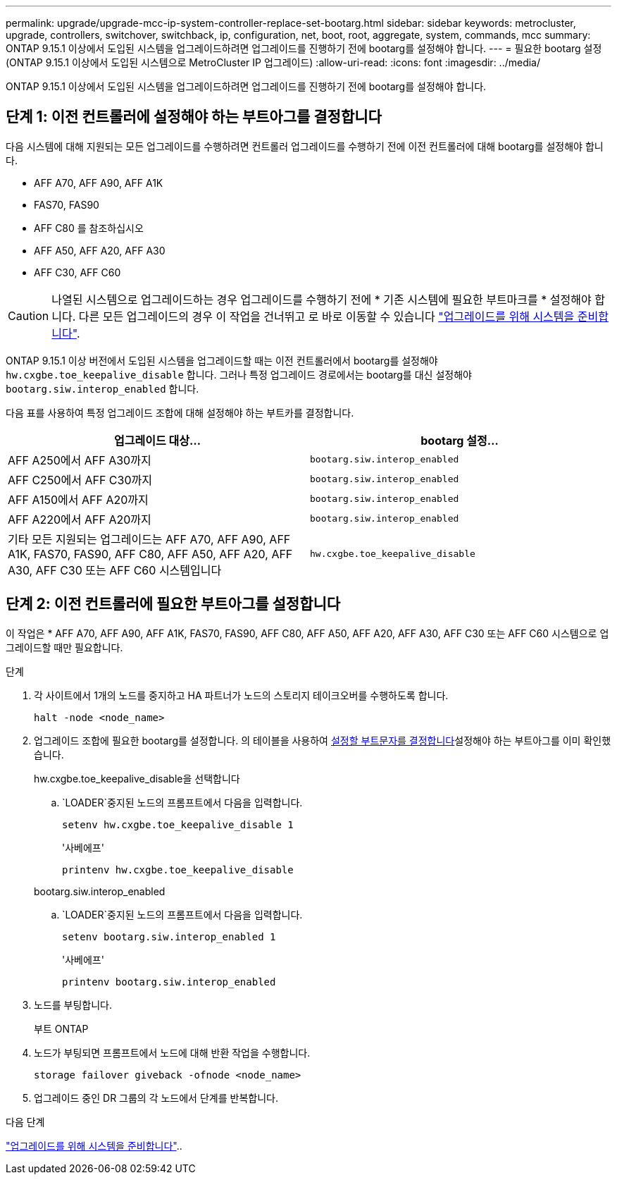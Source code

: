 ---
permalink: upgrade/upgrade-mcc-ip-system-controller-replace-set-bootarg.html 
sidebar: sidebar 
keywords: metrocluster, upgrade, controllers, switchover, switchback, ip, configuration, net, boot, root, aggregate, system, commands, mcc 
summary: ONTAP 9.15.1 이상에서 도입된 시스템을 업그레이드하려면 업그레이드를 진행하기 전에 bootarg를 설정해야 합니다. 
---
= 필요한 bootarg 설정(ONTAP 9.15.1 이상에서 도입된 시스템으로 MetroCluster IP 업그레이드)
:allow-uri-read: 
:icons: font
:imagesdir: ../media/


[role="lead"]
ONTAP 9.15.1 이상에서 도입된 시스템을 업그레이드하려면 업그레이드를 진행하기 전에 bootarg를 설정해야 합니다.



== 단계 1: 이전 컨트롤러에 설정해야 하는 부트아그를 결정합니다

다음 시스템에 대해 지원되는 모든 업그레이드를 수행하려면 컨트롤러 업그레이드를 수행하기 전에 이전 컨트롤러에 대해 bootarg를 설정해야 합니다.

* AFF A70, AFF A90, AFF A1K
* FAS70, FAS90
* AFF C80 를 참조하십시오
* AFF A50, AFF A20, AFF A30
* AFF C30, AFF C60



CAUTION: 나열된 시스템으로 업그레이드하는 경우 업그레이드를 수행하기 전에 * 기존 시스템에 필요한 부트마크를 * 설정해야 합니다. 다른 모든 업그레이드의 경우 이 작업을 건너뛰고 로 바로 이동할 수 있습니다 link:upgrade-mcc-ip-system-controller-replace-prechecks.html["업그레이드를 위해 시스템을 준비합니다"].

ONTAP 9.15.1 이상 버전에서 도입된 시스템을 업그레이드할 때는 이전 컨트롤러에서 bootarg를 설정해야 `hw.cxgbe.toe_keepalive_disable` 합니다. 그러나 특정 업그레이드 경로에서는 bootarg를 대신 설정해야 `bootarg.siw.interop_enabled` 합니다.

다음 표를 사용하여 특정 업그레이드 조합에 대해 설정해야 하는 부트카를 결정합니다.

[cols="2*"]
|===
| 업그레이드 대상... | bootarg 설정... 


| AFF A250에서 AFF A30까지 | `bootarg.siw.interop_enabled` 


| AFF C250에서 AFF C30까지 | `bootarg.siw.interop_enabled` 


| AFF A150에서 AFF A20까지 | `bootarg.siw.interop_enabled` 


| AFF A220에서 AFF A20까지 | `bootarg.siw.interop_enabled` 


| 기타 모든 지원되는 업그레이드는 AFF A70, AFF A90, AFF A1K, FAS70, FAS90, AFF C80, AFF A50, AFF A20, AFF A30, AFF C30 또는 AFF C60 시스템입니다 | `hw.cxgbe.toe_keepalive_disable` 
|===


== 단계 2: 이전 컨트롤러에 필요한 부트아그를 설정합니다

이 작업은 * AFF A70, AFF A90, AFF A1K, FAS70, FAS90, AFF C80, AFF A50, AFF A20, AFF A30, AFF C30 또는 AFF C60 시스템으로 업그레이드할 때만 필요합니다.

.단계
. 각 사이트에서 1개의 노드를 중지하고 HA 파트너가 노드의 스토리지 테이크오버를 수행하도록 합니다.
+
`halt  -node <node_name>`

. 업그레이드 조합에 필요한 bootarg를 설정합니다. 의 테이블을 사용하여 <<upgrade_paths_bootarg_assisted,설정할 부트문자를 결정합니다>>설정해야 하는 부트아그를 이미 확인했습니다.
+
[role="tabbed-block"]
====
.hw.cxgbe.toe_keepalive_disable을 선택합니다
--
..  `LOADER`중지된 노드의 프롬프트에서 다음을 입력합니다.
+
`setenv hw.cxgbe.toe_keepalive_disable 1`

+
'사베에프'

+
`printenv hw.cxgbe.toe_keepalive_disable`



--
.bootarg.siw.interop_enabled
--
..  `LOADER`중지된 노드의 프롬프트에서 다음을 입력합니다.
+
`setenv bootarg.siw.interop_enabled 1`

+
'사베에프'

+
`printenv bootarg.siw.interop_enabled`



--
====
. 노드를 부팅합니다.
+
부트 ONTAP

. 노드가 부팅되면 프롬프트에서 노드에 대해 반환 작업을 수행합니다.
+
`storage failover giveback -ofnode <node_name>`

. 업그레이드 중인 DR 그룹의 각 노드에서 단계를 반복합니다.


.다음 단계
link:upgrade-mcc-ip-system-controller-replace-prechecks.html["업그레이드를 위해 시스템을 준비합니다"]..
